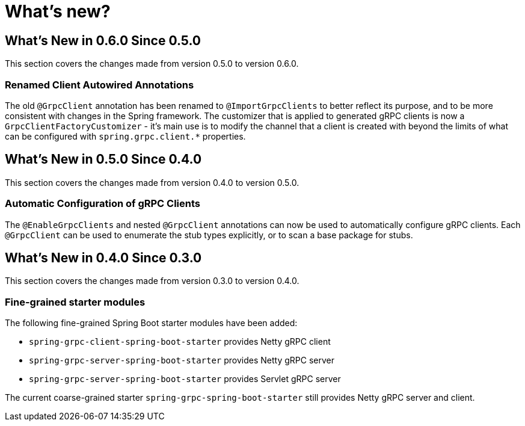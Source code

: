 = What's new?

:page-section-summary-toc: 1

[[what-s-new-in-0-6-0-since-0-5-0]]
== What's New in 0.6.0 Since 0.5.0

This section covers the changes made from version 0.5.0 to version 0.6.0.

=== Renamed Client Autowired Annotations
The old `@GrpcClient` annotation has been renamed to `@ImportGrpcClients` to better reflect its purpose, and to be more consistent with changes in the Spring framework.
The customizer that is applied to generated gRPC clients is now a `GrpcClientFactoryCustomizer` - it's main use is to modify the channel that a client is created with beyond the limits of what can be configured with `spring.grpc.client.*` properties.

[[what-s-new-in-0-5-0-since-0-4-0]]
== What's New in 0.5.0 Since 0.4.0

This section covers the changes made from version 0.4.0 to version 0.5.0.

=== Automatic Configuration of gRPC Clients
The `@EnableGrpcClients` and nested `@GrpcClient` annotations can now be used to automatically configure gRPC clients.
Each `@GrpcClient` can be used to enumerate the stub types explicitly, or to scan a base package for stubs.

[[what-s-new-in-0-4-0-since-0-3-0]]
== What's New in 0.4.0 Since 0.3.0

This section covers the changes made from version 0.3.0 to version 0.4.0.

=== Fine-grained starter modules
The following fine-grained Spring Boot starter modules have been added:

- `spring-grpc-client-spring-boot-starter` provides Netty gRPC client
- `spring-grpc-server-spring-boot-starter` provides Netty gRPC server
- `spring-grpc-server-spring-boot-starter` provides Servlet gRPC server

The current coarse-grained starter `spring-grpc-spring-boot-starter` still provides Netty gRPC server and client.
